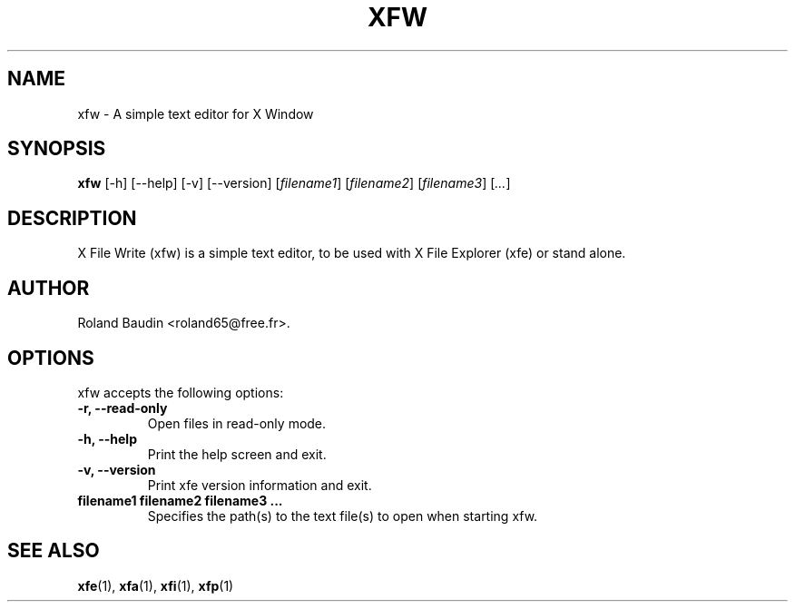 .TH "XFW" "1" "14 December 2024" "Roland Baudin" ""
.SH "NAME"
xfw \- A simple text editor for X Window
.SH "SYNOPSIS"
\fBxfw\fP [\-h] [\-\-help] [\-v] [\-\-version] [\fIfilename1\fP] [\fIfilename2\fP] [\fIfilename3\fP] [\fI...\fP]
.SH "DESCRIPTION"
X File Write (xfw) is a simple text editor, to be used with X File Explorer (xfe) or stand alone.
.SH "AUTHOR"
Roland Baudin <roland65@free.fr>.

.SH "OPTIONS"
xfw accepts the following options:
.TP 
.B \-r, \-\-read-only
Open files in read-only mode.
.TP 
.B \-h, \-\-help
Print the help screen and exit.
.TP 
.B \-v, \-\-version
Print xfe version information and exit.
.TP 
.B filename1 filename2 filename3 ...
Specifies the path(s) to the text file(s) to open when starting xfw.

.SH "SEE ALSO"
.BR xfe (1), 
.BR xfa (1), 
.BR xfi (1), 
.BR xfp (1)
